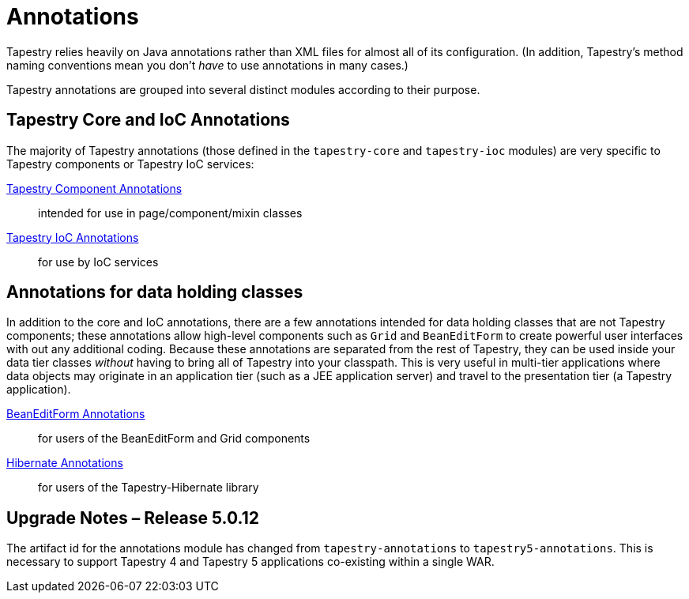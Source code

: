 = Annotations

Tapestry relies heavily on Java annotations rather than XML files for almost all of its configuration.
(In addition, Tapestry's method naming conventions mean you don't _have_ to use annotations in many cases.)

Tapestry annotations are grouped into several distinct modules according to their purpose.


== Tapestry Core and IoC Annotations
The majority of Tapestry annotations (those defined in the `tapestry-core` and `tapestry-ioc` modules) are very specific to Tapestry components or Tapestry IoC services:

http://tapestry.apache.org/current/apidocs/org/apache/tapestry5/annotations/package-summary.html[Tapestry Component Annotations]:: intended for use in page/component/mixin classes

http://tapestry.apache.org/current/apidocs/org/apache/tapestry5/ioc/annotations/package-summary.html[Tapestry IoC Annotations]:: for use by IoC services

== Annotations for data holding classes
In addition to the core and IoC annotations, there are a few annotations intended for data holding classes that are not Tapestry components; these annotations allow high-level components such as `Grid` and `BeanEditForm` to create powerful user interfaces with out any additional coding.
Because these annotations are separated from the rest of Tapestry, they can be used inside your data tier classes _without_ having to bring all of Tapestry into your classpath.
This is very useful in multi-tier applications where data objects may originate in an application tier (such as a JEE application server) and travel to the presentation tier (a Tapestry application).

http://tapestry.apache.org/current/apidocs/org/apache/tapestry5/beaneditor/package-summary.html[BeanEditForm Annotations]:: for users of the BeanEditForm and Grid components

http://tapestry.apache.org/current/apidocs/org/apache/tapestry5/hibernate/annotations/package-summary.html[Hibernate Annotations]:: for users of the Tapestry-Hibernate library

== Upgrade Notes – Release 5.0.12
The artifact id for the annotations module has changed from `tapestry-annotations` to `tapestry5-annotations`.
This is necessary to support Tapestry 4 and Tapestry 5 applications co-existing within a single WAR.
